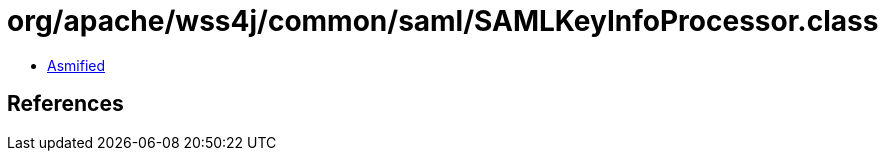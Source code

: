 = org/apache/wss4j/common/saml/SAMLKeyInfoProcessor.class

 - link:SAMLKeyInfoProcessor-asmified.java[Asmified]

== References

